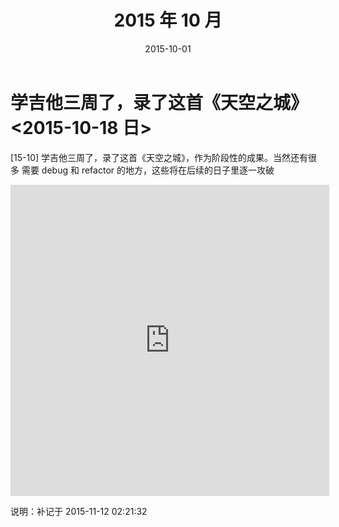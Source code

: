 #+TITLE: 2015 年 10 月
#+DATE: 2015-10-01

* 学吉他三周了，录了这首《天空之城》 <2015-10-18 日>
[15-10] 学吉他三周了，录了这首《天空之城》，作为阶段性的成果。当然还有很多
需要 debug 和 refactor 的地方，这些将在后续的日子里逐一攻破

#+BEGIN_HTML
<iframe height=498 width=510 src="http://player.youku.com/embed/XMTM3NzUzNTk4MA==" frameborder=0 allowfullscreen></iframe>
#+END_HTML

说明：补记于 2015-11-12 02:21:32


